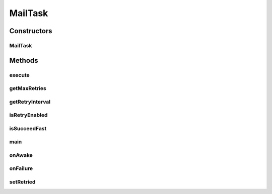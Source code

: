 .. java:import:: hk.hku.cecid.ebms.pkg EbxmlMessage

.. java:import:: hk.hku.cecid.ebms.spa EbmsProcessor

.. java:import:: hk.hku.cecid.ebms.spa.handler MessageServiceHandler

.. java:import:: hk.hku.cecid.ebms.spa.listener EbmsRequest

.. java:import:: hk.hku.cecid.ebms.spa.listener EbmsResponse

.. java:import:: hk.hku.cecid.piazza.commons.module ActiveTask

.. java:import:: hk.hku.cecid.piazza.commons.security KeyStoreManager

.. java:import:: hk.hku.cecid.piazza.commons.security SMimeMessage

.. java:import:: java.io ByteArrayInputStream

.. java:import:: java.io ByteArrayOutputStream

.. java:import:: javax.mail Message

.. java:import:: javax.mail.internet MimeBodyPart

.. java:import:: javax.mail.internet MimeMessage

MailTask
========

.. java:package:: hk.hku.cecid.ebms.spa.task
   :noindex:

.. java:type:: public class MailTask implements ActiveTask

   :author: Donahue Sze

Constructors
------------
MailTask
^^^^^^^^

.. java:constructor:: public MailTask(Message message)
   :outertype: MailTask

Methods
-------
execute
^^^^^^^

.. java:method:: public void execute() throws Exception
   :outertype: MailTask

getMaxRetries
^^^^^^^^^^^^^

.. java:method:: public int getMaxRetries()
   :outertype: MailTask

getRetryInterval
^^^^^^^^^^^^^^^^

.. java:method:: public long getRetryInterval()
   :outertype: MailTask

isRetryEnabled
^^^^^^^^^^^^^^

.. java:method:: public boolean isRetryEnabled()
   :outertype: MailTask

isSucceedFast
^^^^^^^^^^^^^

.. java:method:: public boolean isSucceedFast()
   :outertype: MailTask

main
^^^^

.. java:method:: public static void main(String[] args)
   :outertype: MailTask

onAwake
^^^^^^^

.. java:method:: public void onAwake()
   :outertype: MailTask

onFailure
^^^^^^^^^

.. java:method:: public void onFailure(Throwable arg0)
   :outertype: MailTask

setRetried
^^^^^^^^^^

.. java:method:: public void setRetried(int arg0)
   :outertype: MailTask

